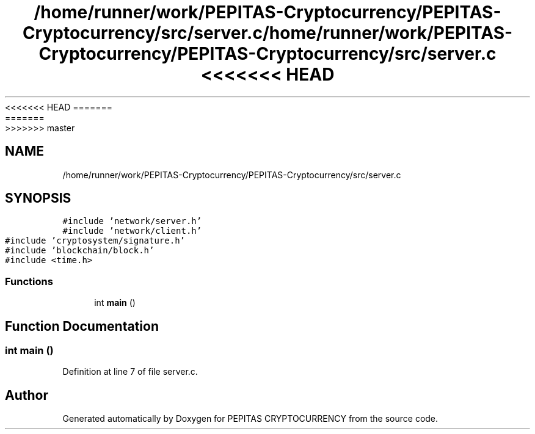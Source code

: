 <<<<<<< HEAD
.TH "/home/runner/work/PEPITAS-Cryptocurrency/PEPITAS-Cryptocurrency/src/server.c" 3 "Sat May 8 2021" "PEPITAS CRYPTOCURRENCY" \" -*- nroff -*-
=======
.TH "/home/runner/work/PEPITAS-Cryptocurrency/PEPITAS-Cryptocurrency/src/server.c" 3 "Sun May 9 2021" "PEPITAS CRYPTOCURRENCY" \" -*- nroff -*-
>>>>>>> master
.ad l
.nh
.SH NAME
/home/runner/work/PEPITAS-Cryptocurrency/PEPITAS-Cryptocurrency/src/server.c
.SH SYNOPSIS
.br
.PP
\fC#include 'network/server\&.h'\fP
.br
\fC#include 'network/client\&.h'\fP
.br
\fC#include 'cryptosystem/signature\&.h'\fP
.br
\fC#include 'blockchain/block\&.h'\fP
.br
\fC#include <time\&.h>\fP
.br

.SS "Functions"

.in +1c
.ti -1c
.RI "int \fBmain\fP ()"
.br
.in -1c
.SH "Function Documentation"
.PP 
.SS "int main ()"

.PP
Definition at line 7 of file server\&.c\&.
.SH "Author"
.PP 
Generated automatically by Doxygen for PEPITAS CRYPTOCURRENCY from the source code\&.
